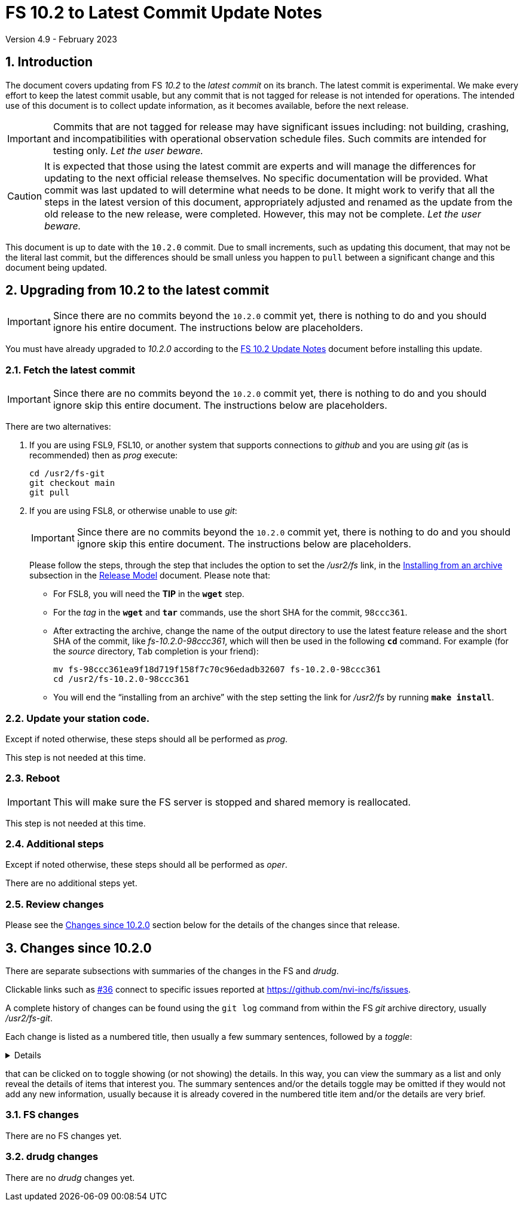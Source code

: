 //
// Copyright (c) 2020-2023 NVI, Inc.
//
// This file is part of VLBI Field System
// (see http://github.com/nvi-inc/fs).
//
// This program is free software: you can redistribute it and/or modify
// it under the terms of the GNU General Public License as published by
// the Free Software Foundation, either version 3 of the License, or
// (at your option) any later version.
//
// This program is distributed in the hope that it will be useful,
// but WITHOUT ANY WARRANTY; without even the implied warranty of
// MERCHANTABILITY or FITNESS FOR A PARTICULAR PURPOSE.  See the
// GNU General Public License for more details.
//
// You should have received a copy of the GNU General Public License
// along with this program. If not, see <http://www.gnu.org/licenses/>.
//

:doctype: book

= FS 10.2 to Latest Commit Update Notes
Version 4.9 - February 2023

:sectnums:
:stem: latexmath
:sectnumlevels: 4
:experimental:

:toc:

== Introduction

The document covers updating from FS _10.2_ to the _latest commit_ on
its branch. The latest commit is experimental. We make every effort to
keep the latest commit usable, but any commit that is not tagged for
release is not intended for operations. The intended use of this
document is to collect update information, as it becomes available,
before the next release.

IMPORTANT: Commits that are not tagged for release may have
significant issues including: not building, crashing, and
incompatibilities with operational observation schedule files. Such
commits are intended for testing only. _Let the user beware._

CAUTION: It is expected that those using the latest commit are experts
and will manage the differences for updating to the next official
release themselves. No specific documentation will be provided. What
commit was last updated to will determine what needs to be done. It
might work to verify that all the steps in the latest version of this
document, appropriately adjusted and renamed as the update from the old
release to the new release, were completed. However, this may not be
complete. _Let the user beware._

This document is up to date with the `10.2.0` commit. Due to small
increments, such as updating this document, that may not be the
literal last commit, but the differences should be small unless you
happen to `pull` between a significant change and this document being
updated.

== Upgrading from 10.2 to the latest commit

IMPORTANT: Since there are no commits beyond the `10.2.0` commit yet,
there is nothing to do and you should ignore his entire document. The
instructions below are placeholders.

You must have already upgraded to _10.2.0_ according to the
<<10.2.0.adoc#,FS 10.2 Update Notes>> document before installing
this update.

=== Fetch the latest commit

IMPORTANT: Since there are no commits beyond the `10.2.0` commit yet,
there is nothing to do and you should ignore skip this entire
document. The instructions below are placeholders.

There are two alternatives:

. If you are using FSL9, FSL10, or another system that supports
connections to _github_ and you are using _git_ (as is recommended)
then as _prog_ execute:

 cd /usr2/fs-git
 git checkout main
 git pull

. If you are using FSL8, or otherwise unable to use _git_:

+

IMPORTANT: Since there are no commits beyond the `10.2.0` commit yet,
there is nothing to do and you should ignore skip this entire
document. The instructions below are placeholders.

+

Please follow the steps, through the step that includes the option to
set the _/usr2/fs_ link, in the
<<../../misc/release_model.adoc#_installing_from_an_archive,Installing
from an archive>> subsection in the
<<../../misc/release_model.adoc#,Release Model>> document. Please note
that:

+
[square]

* For FSL8, you will need the *TIP* in the `*wget*` step.

* For the __tag__ in the `*wget*` and `*tar*` commands, use the short
SHA for the commit, `98ccc361`.

* After extracting the archive, change the name of the output
directory to use the latest feature release and the short SHA of the
commit, like _fs-10.2.0-98ccc361_, which will then be used in the
following `*cd*` command. For example (for the _source_ directory,
kbd:[Tab] completion is your friend):

 mv fs-98ccc361ea9f18d719f158f7c70c96edadb32607 fs-10.2.0-98ccc361
 cd /usr2/fs-10.2.0-98ccc361

* You will end the "`installing from an archive`" with the step
setting the link for __/usr2/fs__ by running *`make install`*.

=== Update your station code.

Except if noted otherwise, these steps should all be performed as
_prog_.

This step is not needed at this time.

=== Reboot

IMPORTANT: This will make sure the FS server is stopped and shared
memory is reallocated.

This step is not needed at this time.

=== Additional steps

Except if noted otherwise, these steps should all be performed as
_oper_.

There are no additional steps yet.

=== Review changes

Please see the <<Changes since 10.2.0>> section below for the details
of the changes since that release.

== Changes since 10.2.0

There are separate subsections with summaries of the changes in the FS
and _drudg_.

Clickable links such as https://github.com/nvi-inc/fs/issues/36[#36]
connect to specific issues reported at
https://github.com/nvi-inc/fs/issues.

A complete history of changes can be found using the `git log` command
from within the FS _git_ archive directory, usually _/usr2/fs-git_.

Each change is listed as a numbered title, then usually a few summary
sentences, followed by a _toggle_:

[%collapsible]
====
Details are shown here.
====

that can be clicked on to toggle showing (or not showing) the details.
In this way, you can view the summary as a list and only reveal the
details of items that interest you. The summary sentences and/or the
details toggle may be omitted if they would not add any new
information, usually because it is already covered in the numbered
title item and/or the details are very brief.

=== FS changes

There are no FS changes yet.

=== drudg changes

There are no _drudg_ changes yet.
